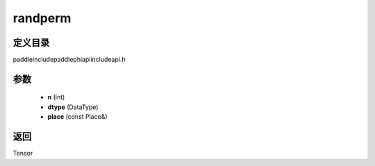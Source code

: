 .. _cn_api_paddle_experimental_randperm:

randperm
-------------------------------

.. cpp:function:: Tensor randperm ( int n , DataType dtype , const Place & place = { } ) ;


定义目录
:::::::::::::::::::::
paddle\include\paddle\phi\api\include\api.h

参数
:::::::::::::::::::::
	- **n** (int)
	- **dtype** (DataType)
	- **place** (const Place&)

返回
:::::::::::::::::::::
Tensor
